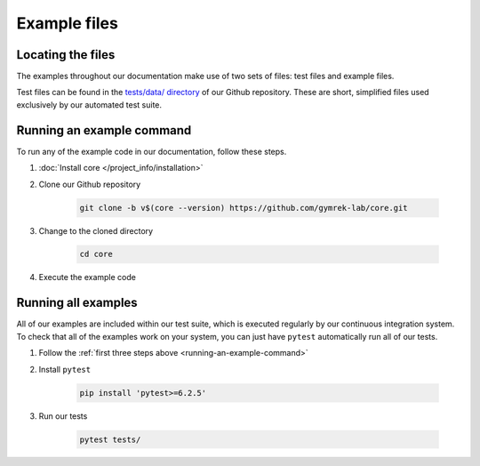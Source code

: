.. _project_info-example_files:

=============
Example files
=============

Locating the files
------------------

The examples throughout our documentation make use of two sets of files: test files and example files.

Test files can be found in the `tests/data/ directory <https://github.com/gymrek-lab/core/tree/main/tests/data>`_ of our Github repository. These are short, simplified files used exclusively by our automated test suite.

.. _running-an-example-command:

Running an example command
--------------------------
To run any of the example code in our documentation, follow these steps.

1. :doc:`Install core </project_info/installation>`
2. Clone our Github repository

    .. code-block:: bash

    	git clone -b v$(core --version) https://github.com/gymrek-lab/core.git

3. Change to the cloned directory

    .. code-block:: bash

    	cd core

4. Execute the example code

Running all examples
--------------------
All of our examples are included within our test suite, which is executed regularly by our continuous integration system. To check that all of the examples work on your system, you can just have ``pytest`` automatically run all of our tests.

1. Follow the :ref:`first three steps above <running-an-example-command>`
2. Install ``pytest``

    .. code-block:: bash

    	pip install 'pytest>=6.2.5'

3. Run our tests

    .. code-block:: bash

    	pytest tests/
